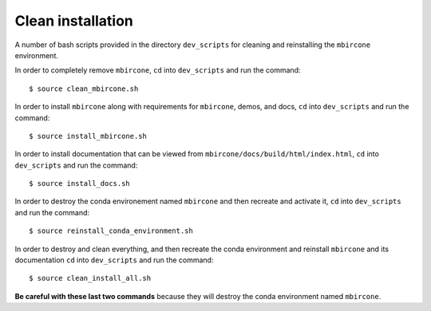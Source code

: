 ==================
Clean installation
==================

A number of bash scripts provided in the directory ``dev_scripts`` for cleaning and reinstalling the ``mbircone`` environment.

In order to completely remove ``mbircone``,
``cd`` into ``dev_scripts`` and run the command::

    $ source clean_mbircone.sh

In order to install ``mbircone`` along with requirements for ``mbircone``, demos, and docs,
``cd`` into ``dev_scripts`` and run the command::

    $ source install_mbircone.sh

In order to install documentation that can be viewed from ``mbircone/docs/build/html/index.html``,
``cd`` into ``dev_scripts`` and run the command::

    $ source install_docs.sh

In order to destroy the conda environement named ``mbircone`` and then recreate and activate it,
``cd`` into ``dev_scripts`` and run the command::

    $ source reinstall_conda_environment.sh

In order to destroy and clean everything, and then recreate the conda environment and reinstall ``mbircone`` and its documentation
``cd`` into ``dev_scripts`` and run the command::

    $ source clean_install_all.sh

**Be careful with these last two commands** because they will destroy the conda environment named ``mbircone``.
